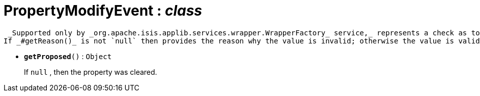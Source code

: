 = PropertyModifyEvent : _class_



 _Supported only by _org.apache.isis.applib.services.wrapper.WrapperFactory_ service,_ represents a check as to whether a particular value for a property is valid or not.
If _#getReason()_ is not `null` then provides the reason why the value is invalid; otherwise the value is valid.

* `[teal]#*getProposed*#()` : `Object`
+
If `null` , then the property was cleared.
